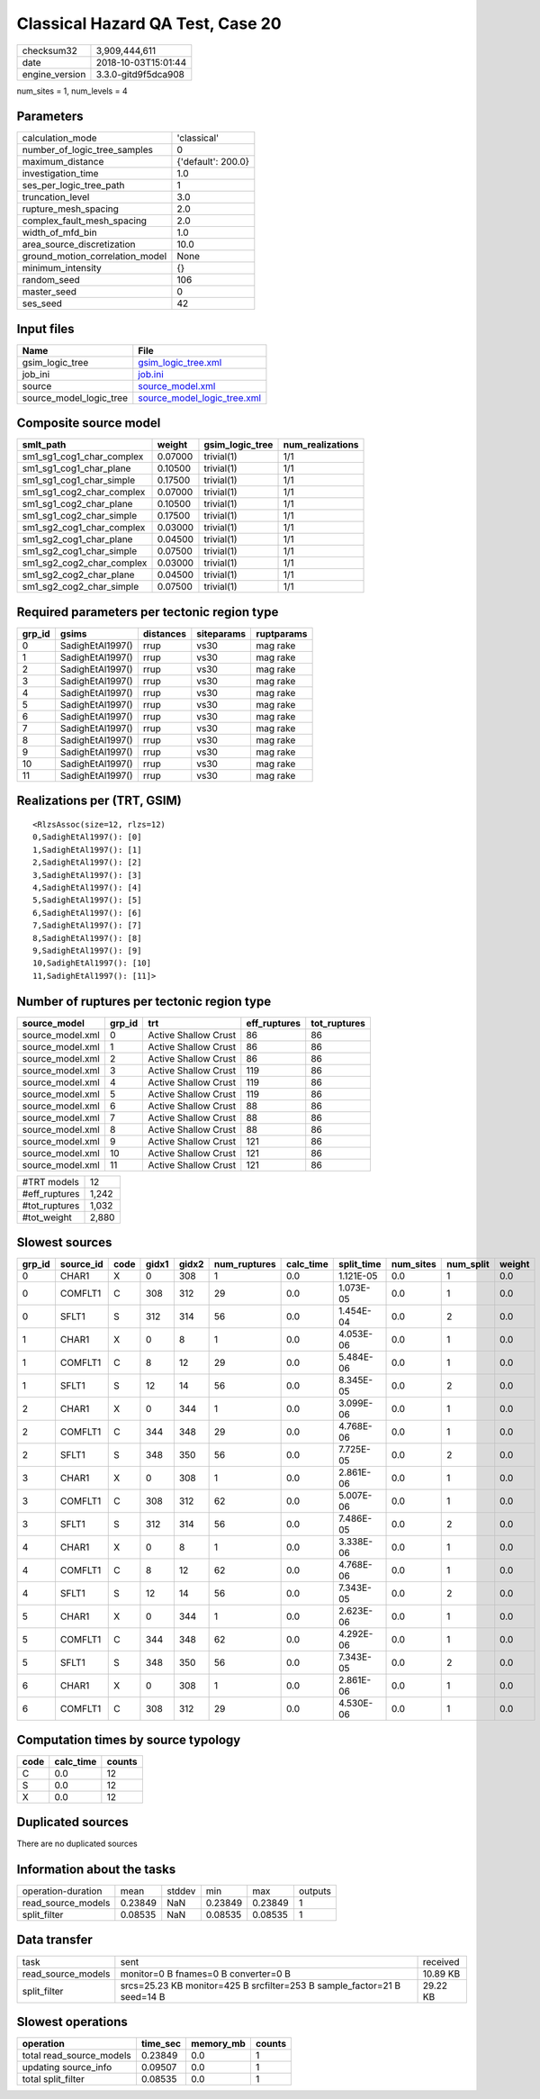 Classical Hazard QA Test, Case 20
=================================

============== ===================
checksum32     3,909,444,611      
date           2018-10-03T15:01:44
engine_version 3.3.0-gitd9f5dca908
============== ===================

num_sites = 1, num_levels = 4

Parameters
----------
=============================== ==================
calculation_mode                'classical'       
number_of_logic_tree_samples    0                 
maximum_distance                {'default': 200.0}
investigation_time              1.0               
ses_per_logic_tree_path         1                 
truncation_level                3.0               
rupture_mesh_spacing            2.0               
complex_fault_mesh_spacing      2.0               
width_of_mfd_bin                1.0               
area_source_discretization      10.0              
ground_motion_correlation_model None              
minimum_intensity               {}                
random_seed                     106               
master_seed                     0                 
ses_seed                        42                
=============================== ==================

Input files
-----------
======================= ============================================================
Name                    File                                                        
======================= ============================================================
gsim_logic_tree         `gsim_logic_tree.xml <gsim_logic_tree.xml>`_                
job_ini                 `job.ini <job.ini>`_                                        
source                  `source_model.xml <source_model.xml>`_                      
source_model_logic_tree `source_model_logic_tree.xml <source_model_logic_tree.xml>`_
======================= ============================================================

Composite source model
----------------------
========================= ======= =============== ================
smlt_path                 weight  gsim_logic_tree num_realizations
========================= ======= =============== ================
sm1_sg1_cog1_char_complex 0.07000 trivial(1)      1/1             
sm1_sg1_cog1_char_plane   0.10500 trivial(1)      1/1             
sm1_sg1_cog1_char_simple  0.17500 trivial(1)      1/1             
sm1_sg1_cog2_char_complex 0.07000 trivial(1)      1/1             
sm1_sg1_cog2_char_plane   0.10500 trivial(1)      1/1             
sm1_sg1_cog2_char_simple  0.17500 trivial(1)      1/1             
sm1_sg2_cog1_char_complex 0.03000 trivial(1)      1/1             
sm1_sg2_cog1_char_plane   0.04500 trivial(1)      1/1             
sm1_sg2_cog1_char_simple  0.07500 trivial(1)      1/1             
sm1_sg2_cog2_char_complex 0.03000 trivial(1)      1/1             
sm1_sg2_cog2_char_plane   0.04500 trivial(1)      1/1             
sm1_sg2_cog2_char_simple  0.07500 trivial(1)      1/1             
========================= ======= =============== ================

Required parameters per tectonic region type
--------------------------------------------
====== ================ ========= ========== ==========
grp_id gsims            distances siteparams ruptparams
====== ================ ========= ========== ==========
0      SadighEtAl1997() rrup      vs30       mag rake  
1      SadighEtAl1997() rrup      vs30       mag rake  
2      SadighEtAl1997() rrup      vs30       mag rake  
3      SadighEtAl1997() rrup      vs30       mag rake  
4      SadighEtAl1997() rrup      vs30       mag rake  
5      SadighEtAl1997() rrup      vs30       mag rake  
6      SadighEtAl1997() rrup      vs30       mag rake  
7      SadighEtAl1997() rrup      vs30       mag rake  
8      SadighEtAl1997() rrup      vs30       mag rake  
9      SadighEtAl1997() rrup      vs30       mag rake  
10     SadighEtAl1997() rrup      vs30       mag rake  
11     SadighEtAl1997() rrup      vs30       mag rake  
====== ================ ========= ========== ==========

Realizations per (TRT, GSIM)
----------------------------

::

  <RlzsAssoc(size=12, rlzs=12)
  0,SadighEtAl1997(): [0]
  1,SadighEtAl1997(): [1]
  2,SadighEtAl1997(): [2]
  3,SadighEtAl1997(): [3]
  4,SadighEtAl1997(): [4]
  5,SadighEtAl1997(): [5]
  6,SadighEtAl1997(): [6]
  7,SadighEtAl1997(): [7]
  8,SadighEtAl1997(): [8]
  9,SadighEtAl1997(): [9]
  10,SadighEtAl1997(): [10]
  11,SadighEtAl1997(): [11]>

Number of ruptures per tectonic region type
-------------------------------------------
================ ====== ==================== ============ ============
source_model     grp_id trt                  eff_ruptures tot_ruptures
================ ====== ==================== ============ ============
source_model.xml 0      Active Shallow Crust 86           86          
source_model.xml 1      Active Shallow Crust 86           86          
source_model.xml 2      Active Shallow Crust 86           86          
source_model.xml 3      Active Shallow Crust 119          86          
source_model.xml 4      Active Shallow Crust 119          86          
source_model.xml 5      Active Shallow Crust 119          86          
source_model.xml 6      Active Shallow Crust 88           86          
source_model.xml 7      Active Shallow Crust 88           86          
source_model.xml 8      Active Shallow Crust 88           86          
source_model.xml 9      Active Shallow Crust 121          86          
source_model.xml 10     Active Shallow Crust 121          86          
source_model.xml 11     Active Shallow Crust 121          86          
================ ====== ==================== ============ ============

============= =====
#TRT models   12   
#eff_ruptures 1,242
#tot_ruptures 1,032
#tot_weight   2,880
============= =====

Slowest sources
---------------
====== ========= ==== ===== ===== ============ ========= ========== ========= ========= ======
grp_id source_id code gidx1 gidx2 num_ruptures calc_time split_time num_sites num_split weight
====== ========= ==== ===== ===== ============ ========= ========== ========= ========= ======
0      CHAR1     X    0     308   1            0.0       1.121E-05  0.0       1         0.0   
0      COMFLT1   C    308   312   29           0.0       1.073E-05  0.0       1         0.0   
0      SFLT1     S    312   314   56           0.0       1.454E-04  0.0       2         0.0   
1      CHAR1     X    0     8     1            0.0       4.053E-06  0.0       1         0.0   
1      COMFLT1   C    8     12    29           0.0       5.484E-06  0.0       1         0.0   
1      SFLT1     S    12    14    56           0.0       8.345E-05  0.0       2         0.0   
2      CHAR1     X    0     344   1            0.0       3.099E-06  0.0       1         0.0   
2      COMFLT1   C    344   348   29           0.0       4.768E-06  0.0       1         0.0   
2      SFLT1     S    348   350   56           0.0       7.725E-05  0.0       2         0.0   
3      CHAR1     X    0     308   1            0.0       2.861E-06  0.0       1         0.0   
3      COMFLT1   C    308   312   62           0.0       5.007E-06  0.0       1         0.0   
3      SFLT1     S    312   314   56           0.0       7.486E-05  0.0       2         0.0   
4      CHAR1     X    0     8     1            0.0       3.338E-06  0.0       1         0.0   
4      COMFLT1   C    8     12    62           0.0       4.768E-06  0.0       1         0.0   
4      SFLT1     S    12    14    56           0.0       7.343E-05  0.0       2         0.0   
5      CHAR1     X    0     344   1            0.0       2.623E-06  0.0       1         0.0   
5      COMFLT1   C    344   348   62           0.0       4.292E-06  0.0       1         0.0   
5      SFLT1     S    348   350   56           0.0       7.343E-05  0.0       2         0.0   
6      CHAR1     X    0     308   1            0.0       2.861E-06  0.0       1         0.0   
6      COMFLT1   C    308   312   29           0.0       4.530E-06  0.0       1         0.0   
====== ========= ==== ===== ===== ============ ========= ========== ========= ========= ======

Computation times by source typology
------------------------------------
==== ========= ======
code calc_time counts
==== ========= ======
C    0.0       12    
S    0.0       12    
X    0.0       12    
==== ========= ======

Duplicated sources
------------------
There are no duplicated sources

Information about the tasks
---------------------------
================== ======= ====== ======= ======= =======
operation-duration mean    stddev min     max     outputs
read_source_models 0.23849 NaN    0.23849 0.23849 1      
split_filter       0.08535 NaN    0.08535 0.08535 1      
================== ======= ====== ======= ======= =======

Data transfer
-------------
================== ======================================================================== ========
task               sent                                                                     received
read_source_models monitor=0 B fnames=0 B converter=0 B                                     10.89 KB
split_filter       srcs=25.23 KB monitor=425 B srcfilter=253 B sample_factor=21 B seed=14 B 29.22 KB
================== ======================================================================== ========

Slowest operations
------------------
======================== ======== ========= ======
operation                time_sec memory_mb counts
======================== ======== ========= ======
total read_source_models 0.23849  0.0       1     
updating source_info     0.09507  0.0       1     
total split_filter       0.08535  0.0       1     
======================== ======== ========= ======